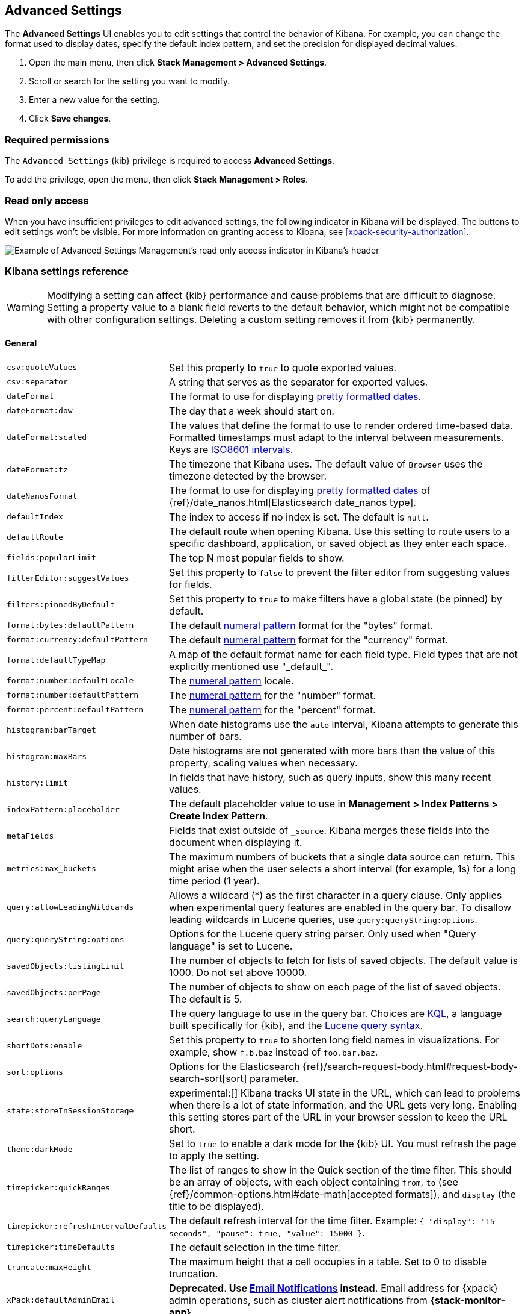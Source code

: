 [[advanced-options]]
== Advanced Settings

The *Advanced Settings* UI enables you to edit settings that control the
behavior of Kibana. For example, you can change the format used to display dates,
specify the default index pattern, and set the precision for displayed decimal
values.

. Open the main menu, then click *Stack Management > Advanced Settings*.
. Scroll or search for the setting you want to modify.
. Enter a new value for the setting.
. Click *Save changes*.

[float]
=== Required permissions

The `Advanced Settings` {kib} privilege is required to access *Advanced Settings*.

To add the privilege, open the menu, then click *Stack Management > Roles*.


[float]
[[settings-read-only-access]]
=== [xpack]#Read only access#
When you have insufficient privileges to edit advanced settings, the following
indicator in Kibana will be displayed. The buttons to edit settings won't be
visible. For more information on granting access to Kibana, see
<<xpack-security-authorization>>.

[role="screenshot"]
image::images/settings-read-only-badge.png[Example of Advanced Settings Management's read only access indicator in Kibana's header]

[float]
[[kibana-settings-reference]]
=== Kibana settings reference

WARNING: Modifying a setting can affect {kib} performance and cause problems
that are difficult to diagnose. Setting a property value to a blank field
reverts to the default behavior, which might not be compatible with other
configuration settings. Deleting a custom setting removes it from {kib}
permanently.


[float]
[[kibana-general-settings]]
==== General

[horizontal]
[[csv-quotevalues]]`csv:quoteValues`::
Set this property to `true` to quote exported values.

[[csv-separator]]`csv:separator`::
A string that serves as the separator for exported values.

[[dateformat]]`dateFormat`::
The format to use for displaying
https://momentjs.com/docs/#/displaying/format/[pretty formatted dates].

[[dateformat-dow]]`dateFormat:dow`::
The day that a week should start on.

[[dateformat-scaled]]`dateFormat:scaled`::
The values that define the format to use to render ordered time-based data.
Formatted timestamps must adapt to the interval between measurements. Keys are
http://en.wikipedia.org/wiki/ISO_8601#Time_intervals[ISO8601 intervals].

[[dateformat-tz]]`dateFormat:tz`::
The timezone that Kibana uses. The default value of `Browser` uses the timezone
detected by the browser.

[[datenanosformat]]`dateNanosFormat`::
The format to use for displaying
https://momentjs.com/docs/#/displaying/format/[pretty formatted dates] of
{ref}/date_nanos.html[Elasticsearch date_nanos type].

[[defaultindex]]`defaultIndex`::
The index to access if no index is set. The default is `null`.

[[defaultroute]]`defaultRoute`::
The default route when opening Kibana. Use this setting to route users to a
specific dashboard, application, or saved object as they enter each space.

[[fields-popularlimit]]`fields:popularLimit`::
The top N most popular fields to show.

[[filtereditor-suggestvalues]]`filterEditor:suggestValues`::
Set this property to `false` to prevent the filter editor from suggesting values
for fields.

[[filters-pinnedbydefault]]`filters:pinnedByDefault`::
Set this property to `true` to make filters have a global state (be pinned) by
default.

[[format-bytes-defaultpattern]]`format:bytes:defaultPattern`::
The default <<numeral, numeral pattern>> format for the "bytes" format.

[[format-currency-defaultpattern]]`format:currency:defaultPattern`::
The default <<numeral, numeral pattern>> format for the "currency" format.

[[format-defaulttypemap]]`format:defaultTypeMap`::
A map of the default format name for each field type. Field types that are not
explicitly mentioned use "\_default_".

[[format-number-defaultlocale]]`format:number:defaultLocale`::
The <<numeral, numeral pattern>> locale.

[[format-number-defaultpattern]]`format:number:defaultPattern`::
The <<numeral, numeral pattern>> for the "number" format.

[[format-percent-defaultpattern]]`format:percent:defaultPattern`::
The <<numeral, numeral pattern>> for the "percent" format.

[[histogram-bartarget]]`histogram:barTarget`::
When date histograms use the `auto` interval, Kibana attempts to generate this
number of bars.

[[histogram-maxbars]]`histogram:maxBars`::
Date histograms are not generated with more bars than the value of this property, 
scaling values when necessary.

[[history-limit]]`history:limit`::
In fields that have history, such as query inputs, show this many recent values.

[[indexpattern-placeholder]]`indexPattern:placeholder`::
The default placeholder value to use in
*Management > Index Patterns > Create Index Pattern*.

[[metafields]]`metaFields`::
Fields that exist outside of `_source`. Kibana merges these fields into the
document when displaying it.

[[metrics-maxbuckets]]`metrics:max_buckets`::
The maximum numbers of buckets that a single data source can return. This might
arise when the user selects a short interval (for example, 1s) for a long time
period (1 year).

[[query-allowleadingwildcards]]`query:allowLeadingWildcards`::
Allows a wildcard (*) as the first character in a query clause. Only applies
when experimental query features are enabled in the query bar. To disallow
leading wildcards in Lucene queries, use `query:queryString:options`.

[[query-querystring-options]]`query:queryString:options`::
Options for the Lucene query string parser. Only used when "Query language" is
set to Lucene.

[[savedobjects-listinglimit]]`savedObjects:listingLimit`::
The number of objects to fetch for lists of saved objects. The default value
is 1000. Do not set above 10000.

[[savedobjects-perpage]]`savedObjects:perPage`::
The number of objects to show on each page of the list of saved objects. The
default is 5.

[[search-querylanguage]]`search:queryLanguage`::
The query language to use in the query bar. Choices are <<kuery-query, KQL>>, a
language built specifically for {kib}, and the
<<lucene-query, Lucene query syntax>>.

[[shortdots-enable]]`shortDots:enable`::
Set this property to `true` to shorten long field names in visualizations. For
example, show `f.b.baz` instead of `foo.bar.baz`.

[[sort-options]]`sort:options`::
Options for the Elasticsearch
{ref}/search-request-body.html#request-body-search-sort[sort] parameter.

[[state-storeinsessionstorage]]`state:storeInSessionStorage`::
experimental:[]
Kibana tracks UI state in the URL, which can lead to problems when there is a
lot of state information, and the URL gets very long. Enabling this setting
stores part of the URL in your browser session to keep the URL short.

[[theme-darkmode]]`theme:darkMode`::
Set to `true` to enable a dark mode for the {kib} UI. You must refresh the page
to apply the setting.

[[timepicker-quickranges]]`timepicker:quickRanges`::
The list of ranges to show in the Quick section of the time filter. This should
be an array of objects, with each object containing `from`, `to` (see
{ref}/common-options.html#date-math[accepted formats]), and `display` (the title
to be displayed).

[[timepicker-refreshintervaldefaults]]`timepicker:refreshIntervalDefaults`::
The default refresh interval for the time filter. Example:
`{ "display": "15 seconds", "pause": true, "value": 15000 }`.

[[timepicker-timedefaults]]`timepicker:timeDefaults`::
The default selection in the time filter.

[[truncate-maxheight]]`truncate:maxHeight`::
The maximum height that a cell occupies in a table. Set to 0 to disable
truncation.

[[xpack-defaultadminemail]]`xPack:defaultAdminEmail`::
**Deprecated. Use <<cluster-alert-email-notifications,Email Notifications>> instead.**
Email address for {xpack} admin operations, such as cluster alert notifications
from *{stack-monitor-app}*.


[float]
[[kibana-accessibility-settings]]
==== Accessibility

[horizontal]
[[accessibility-disableanimations]]`accessibility:disableAnimations`::
Turns off all unnecessary animations in the {kib} UI. Refresh the page to apply
the changes.

[float]
[[kibana-dashboard-settings]]
==== Dashboard

[horizontal]
[[xpackdashboardmode-roles]]`xpackDashboardMode:roles`::
**Deprecated. Use <<kibana-feature-privileges,feature privileges>> instead.**
The roles that belong to <<xpack-dashboard-only-mode, dashboard only mode>>.

[float]
[[kibana-discover-settings]]
==== Discover

[horizontal]
[[context-defaultsize]]`context:defaultSize`::
The number of surrounding entries to display in the context view. The default
value is 5.

[[context-step]]`context:step`::
The number by which to increment or decrement the context size. The default
value is 5.

[[context-tiebreakerfields]]`context:tieBreakerFields`::
A comma-separated list of fields to use for breaking a tie between documents
that have the same timestamp value. The first field that is present and sortable
in the current index pattern is used.

[[defaultcolumns]]`defaultColumns`::
The columns that appear by default on the *Discover* page. The default is
`_source`.

[[discover-aggs-terms-size]]`discover:aggs:terms:size`::
The number terms that are visualized when clicking the *Visualize* button in the
field drop down. The default is `20`.

[[discover-samplesize]]`discover:sampleSize`::
The number of rows to show in the *Discover* table.

[[discover-sort-defaultorder]]`discover:sort:defaultOrder`::
The default sort direction for time-based index patterns.

[[discover-searchonpageload]]`discover:searchOnPageLoad`::
Controls whether a search is executed when *Discover* first loads. This setting
does not have an effect when loading a saved search.

[[doctable-hidetimecolumn]]`doc_table:hideTimeColumn`::
Hides the "Time" column in *Discover* and in all saved searches on dashboards.

[[doctable-highlight]]`doc_table:highlight`::
Highlights results in *Discover* and saved searches on dashboards. Highlighting
slows requests when working on big documents.

[[doctable-legacy]]`doc_table:legacy`:: 
Control the way the Discover's table looks and works. Set this property to `true` to revert to the legacy implementation.


[float]
[[kibana-ml-settings]]
==== Machine learning

[horizontal]
[[ml-anomalydetection-results-enabletimedefaults]]`ml:anomalyDetection:results:enableTimeDefaults`::
Use the default time filter in the *Single Metric Viewer* and
*Anomaly Explorer*. If this setting is disabled, the results for the full time
range are shown.

[[ml-anomalydetection-results-timedefaults]]`ml:anomalyDetection:results:timeDefaults`::
Sets the default time filter for viewing {anomaly-job} results. This setting
must contain `from` and `to` values (see
{ref}/common-options.html#date-math[accepted formats]). It is ignored unless
`ml:anomalyDetection:results:enableTimeDefaults` is enabled.

[[ml-filedatavisualizermaxfilesize]]`ml:fileDataVisualizerMaxFileSize`::
Sets the file size limit when importing data in the {data-viz}. The default
value is `100MB`. The highest supported value for this setting is `1GB`.


[float]
[[kibana-notification-settings]]
==== Notifications

[horizontal]
[[notifications-banner]]`notifications:banner`::
A custom banner intended for temporary notices to all users. Supports
https://help.github.com/en/articles/basic-writing-and-formatting-syntax[Markdown].

[[notifications-lifetime-banner]]`notifications:lifetime:banner`::
The duration, in milliseconds, for banner notification displays. The default
value is 3000000. Set this field to `Infinity` to disable banner notifications.

[[notificatios-lifetime-error]]`notifications:lifetime:error`::
The duration, in milliseconds, for error notification displays. The default
value is 300000. Set this field to `Infinity` to disable error notifications.

[[notifications-lifetime-info]]`notifications:lifetime:info`::
The duration, in milliseconds, for information notification displays. The
default value is 5000. Set this field to `Infinity` to disable information
notifications.

[[notifications-lifetime-warning]]`notifications:lifetime:warning`::
The duration, in milliseconds, for warning notification displays. The default
value is 10000. Set this field to `Infinity` to disable warning notifications.


[float]
[[kibana-reporting-settings]]
==== Reporting

[horizontal]
[[xpackreporting-custompdflogo]]`xpackReporting:customPdfLogo`::
A custom image to use in the footer of the PDF.


[float]
[[kibana-rollups-settings]]
==== Rollup

[horizontal]
[[rollups-enableindexpatterns]]`rollups:enableIndexPatterns`::
Enables the creation of index patterns that capture rollup indices, which in
turn enables visualizations based on rollup data. Refresh the page to apply the
changes.


[float]
[[kibana-search-settings]]
==== Search

[horizontal]
[[courier-batchsearches]]`courier:batchSearches`::
**Deprecated in 7.6. Starting in 8.0, this setting will be optimized internally.**
When disabled, dashboard panels will load individually, and search requests will
terminate when users navigate away or update the query. When enabled, dashboard
panels will load together when all of the data is loaded, and searches will not
terminate.

[[courier-customrequestpreference]]`courier:customRequestPreference`::
{ref}/search-request-body.html#request-body-search-preference[Request preference]
to use when `courier:setRequestPreference` is set to "custom".

[[courier-ignorefilteriffieldnotinindex]]`courier:ignoreFilterIfFieldNotInIndex`::
Skips filters that apply to fields that don't exist in the index for a
visualization. Useful when dashboards consist of visualizations from multiple
index patterns.

[[courier-maxconcurrentshardrequests]]`courier:maxConcurrentShardRequests`::
Controls the {ref}/search-multi-search.html[max_concurrent_shard_requests]
setting used for `_msearch` requests sent by {kib}. Set to 0 to disable this
config and use the {es} default.

[[courier-setrequestpreference]]`courier:setRequestPreference`::
Enables you to set which shards handle your search requests.
* *Session ID:* Restricts operations to execute all search requests on the same
shards. This has the benefit of reusing shard caches across requests.
* *Custom:* Allows you to define your own preference. Use
`courier:customRequestPreference` to customize your preference value.
* *None:* Do not set a preference. This might provide better performance
because requests can be spread across all shard copies. However, results might
be inconsistent because different shards might be in different refresh states.

[[search-includefrozen]]`search:includeFrozen`::
Includes {ref}/frozen-indices.html[frozen indices] in results. Searching through
frozen indices might increase the search time. This setting is off by default.
Users must opt-in to include frozen indices.

[[search-timeout]]`search:timeout`:: Change the maximum timeout for a search
session or set to 0 to disable the timeout and allow queries to run to
completion.

[float]
[[kibana-siem-settings]]
==== Security solution

[horizontal]
[[securitysolution-defaultanomalyscore]]`securitySolution:defaultAnomalyScore`::
The threshold above which {ml} job anomalies are displayed in the {security-app}.

[[securitysolution-defaultindex]]`securitySolution:defaultIndex`::
A comma-delimited list of {es} indices from which the {security-app} collects
events.

[[securitysolution-ipreputationlinks]]`securitySolution:ipReputationLinks`::
A JSON array containing links for verifying the reputation of an IP address. The
links are displayed on {security-guide}/network-page-overview.html[IP detail]
pages.

[[securitysolution-enablenewsfeed]]`securitySolution:enableNewsFeed`:: Enables
the security news feed on the Security *Overview* page.

[[securitysolution-newsfeedurl]]`securitySolution:newsFeedUrl`::
The URL from which the security news feed content is retrieved.

[[securitysolution-refreshintervaldefaults]]`securitySolution:refreshIntervalDefaults`::
The default refresh interval for the Security time filter, in milliseconds.

[[securitysolution-timedefaults]]`securitySolution:timeDefaults`::
The default period of time in the Security time filter.

[float]
[[kibana-timelion-settings]]
==== Timelion

[horizontal]
[[timelion-defaultcolumns]]`timelion:default_columns`::
The default number of columns to use on a Timelion sheet.

[[timelion-defaultrows]]`timelion:default_rows`::
The default number of rows to use on a Timelion sheet.

[[timelion-esdefaultindex]]`timelion:es.default_index`::
The default index when using the `.es()` query.

[[timelion-estimefield]]`timelion:es.timefield`::
The default field containing a timestamp when using the `.es()` query.

[[timelion-graphite-url]]`timelion:graphite.url`::
experimental:[]
Used with graphite queries, this is the URL of your graphite host
in the form https://www.hostedgraphite.com/UID/ACCESS_KEY/graphite. This URL can
be selected from an allow-list configured in the `kibana.yml` under
`timelion.graphiteUrls`.

[[timelion-maxbuckets]]`timelion:max_buckets`::
The maximum number of buckets a single data source can return. This value is
used for calculating automatic intervals in visualizations.

[[timelion-mininterval]]`timelion:min_interval`::
The smallest interval to calculate when using "auto".

[[timelion-quandlkey]]`timelion:quandl.key`::
experimental:[]
Used with quandl queries, this is your API key from
https://www.quandl.com/[www.quandl.com].

[[timelion-showtutorial]]`timelion:showTutorial`::
Shows the Timelion tutorial to users when they first open the Timelion app.

[[timelion-targetbuckets]]`timelion:target_buckets`::
Used for calculating automatic intervals in visualizations, this is the number
of buckets to try to represent.


[float]
[[kibana-visualization-settings]]
==== Visualization

[horizontal]
[[visualization-visualize-chartslibrary]]`visualization:visualize:legacyChartsLibrary`::
Enables legacy charts library for area, line and bar charts in visualize.

[[visualization-colormapping]]`visualization:colorMapping`::
**This setting is deprecated and will not be supported as of 8.0.**
Maps values to specific colors in *Visualize* charts and *TSVB*. This setting does not apply to *Lens*.

[[visualization-dimmingopacity]]`visualization:dimmingOpacity`::
The opacity of the chart items that are dimmed when highlighting another element
of the chart. The lower this number, the more the highlighted element stands out.
This must be a number between 0 and 1.

[[visualization-regionmap-showwarnings]]`visualization:regionmap:showWarnings`::
Shows a warning in a region map when terms cannot be joined to a shape.

[[visualization-tilemap-wmsdefaults]]`visualization:tileMap:WMSdefaults`::
The default properties for the WMS map server support in the coordinate map.

[[visualization-tilemap-maxprecision]]`visualization:tileMap:maxPrecision`::
The maximum geoHash precision displayed on tile maps: 7 is high, 10 is very high,
and 12 is the maximum. See this
{ref}/search-aggregations-bucket-geohashgrid-aggregation.html#_cell_dimensions_at_the_equator[explanation of cell dimensions].

[[visualize-enablelabs]]`visualize:enableLabs`::
Enables users to create, view, and edit experimental visualizations. If disabled,
only visualizations that are considered production-ready are available to the
user.


[float]
[[kibana-telemetry-settings]]
==== Usage data

Helps improve the Elastic Stack by providing usage statistics for
basic features. This data will not be shared outside of Elastic.
